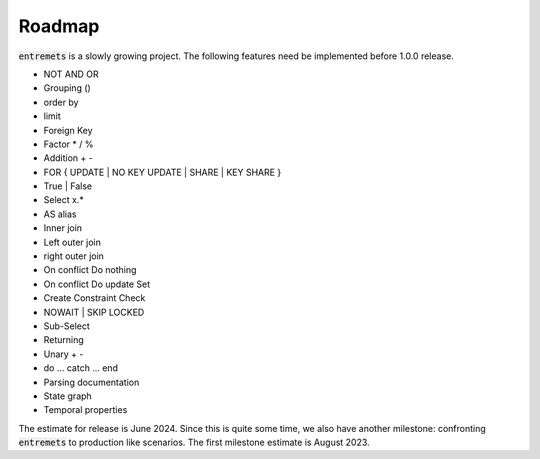 Roadmap
==================

:code:`entremets` is a slowly growing project.
The following features need be implemented before 1.0.0 release.

* NOT AND OR
* Grouping ()
* order by
* limit
* Foreign Key
* Factor * / %
* Addition + -
* FOR { UPDATE | NO KEY UPDATE | SHARE | KEY SHARE }
* True | False
* Select x.*
* AS alias
* Inner join
* Left outer join
* right outer join
* On conflict Do nothing
* On conflict Do update Set
* Create Constraint Check
* NOWAIT | SKIP LOCKED
* Sub-Select
* Returning
* Unary + -
* do … catch … end
* Parsing documentation
* State graph
* Temporal properties

The estimate for release is June 2024.
Since this is quite some time, we also have another milestone: confronting :code:`entremets` to production like scenarios.
The first milestone estimate is August 2023.